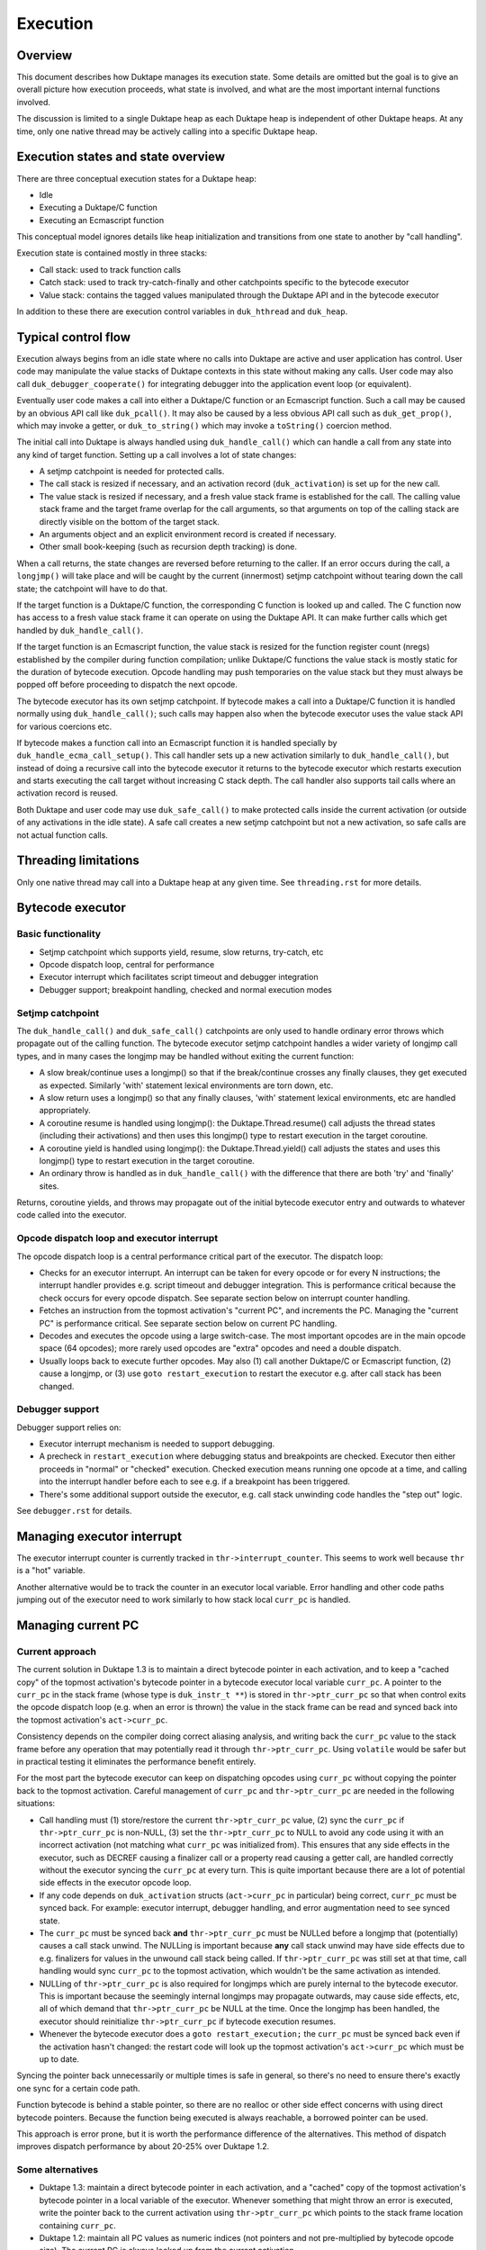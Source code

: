=========
Execution
=========

Overview
========

This document describes how Duktape manages its execution state.  Some details
are omitted but the goal is to give an overall picture how execution proceeds,
what state is involved, and what are the most important internal functions
involved.

The discussion is limited to a single Duktape heap as each Duktape heap is
independent of other Duktape heaps.  At any time, only one native thread may
be actively calling into a specific Duktape heap.

Execution states and state overview
===================================

There are three conceptual execution states for a Duktape heap:

* Idle

* Executing a Duktape/C function

* Executing an Ecmascript function

This conceptual model ignores details like heap initialization and
transitions from one state to another by "call handling".

Execution state is contained mostly in three stacks:

* Call stack: used to track function calls

* Catch stack: used to track try-catch-finally and other catchpoints specific
  to the bytecode executor

* Value stack: contains the tagged values manipulated through the Duktape API
  and in the bytecode executor

In addition to these there are execution control variables in ``duk_hthread``
and ``duk_heap``.

Typical control flow
====================

Execution always begins from an idle state where no calls into Duktape are
active and user application has control.  User code may manipulate the value
stacks of Duktape contexts in this state without making any calls.  User code
may also call ``duk_debugger_cooperate()`` for integrating debugger into the
application event loop (or equivalent).

Eventually user code makes a call into either a Duktape/C function or an
Ecmascript function.  Such a call may be caused by an obvious API call like
``duk_pcall()``.  It may also be caused by a less obvious API call such as
``duk_get_prop()``, which may invoke a getter, or ``duk_to_string()`` which
may invoke a ``toString()`` coercion method.

The initial call into Duktape is always handled using ``duk_handle_call()``
which can handle a call from any state into any kind of target function.
Setting up a call involves a lot of state changes:

* A setjmp catchpoint is needed for protected calls.

* The call stack is resized if necessary, and an activation record
  (``duk_activation``) is set up for the new call.

* The value stack is resized if necessary, and a fresh value stack frame
  is established for the call.  The calling value stack frame and the target
  frame overlap for the call arguments, so that arguments on top of the
  calling stack are directly visible on the bottom of the target stack.

* An arguments object and an explicit environment record is created if
  necessary.

* Other small book-keeping (such as recursion depth tracking) is done.

When a call returns, the state changes are reversed before returning to
the caller.  If an error occurs during the call, a ``longjmp()`` will take
place and will be caught by the current (innermost) setjmp catchpoint
without tearing down the call state; the catchpoint will have to do that.

If the target function is a Duktape/C function, the corresponding C function
is looked up and called.  The C function now has access to a fresh value stack
frame it can operate on using the Duktape API.  It can make further calls which
get handled by ``duk_handle_call()``.

If the target function is an Ecmascript function, the value stack is resized
for the function register count (nregs) established by the compiler during
function compilation; unlike Duktape/C functions the value stack is mostly
static for the duration of bytecode execution.  Opcode handling may push
temporaries on the value stack but they must always be popped off before
proceeding to dispatch the next opcode.

The bytecode executor has its own setjmp catchpoint.  If bytecode makes a
call into a Duktape/C function it is handled normally using ``duk_handle_call()``;
such calls may happen also when the bytecode executor uses the value stack API
for various coercions etc.

If bytecode makes a function call into an Ecmascript function it is handled
specially by ``duk_handle_ecma_call_setup()``.  This call handler sets up a
new activation similarly to ``duk_handle_call()``, but instead of doing a
recursive call into the bytecode executor it returns to the bytecode executor
which restarts execution and starts executing the call target without
increasing C stack depth.  The call handler also supports tail calls where an
activation record is reused.

Both Duktape and user code may use ``duk_safe_call()`` to make protected
calls inside the current activation (or outside of any activations in the
idle state).  A safe call creates a new setjmp catchpoint but not a new
activation, so safe calls are not actual function calls.

Threading limitations
=====================

Only one native thread may call into a Duktape heap at any given time.
See ``threading.rst`` for more details.

Bytecode executor
=================

Basic functionality
-------------------

* Setjmp catchpoint which supports yield, resume, slow returns, try-catch, etc

* Opcode dispatch loop, central for performance

* Executor interrupt which facilitates script timeout and debugger integration

* Debugger support; breakpoint handling, checked and normal execution modes

Setjmp catchpoint
-----------------

The ``duk_handle_call()`` and ``duk_safe_call()`` catchpoints are only used to
handle ordinary error throws which propagate out of the calling function.  The
bytecode executor setjmp catchpoint handles a wider variety of longjmp call
types, and in many cases the longjmp may be handled without exiting the current
function:

* A slow break/continue uses a longjmp() so that if the break/continue crosses
  any finally clauses, they get executed as expected.  Similarly 'with' statement
  lexical environments are torn down, etc.

* A slow return uses a longjmp() so that any finally clauses, 'with' statement
  lexical environments, etc are handled appropriately.

* A coroutine resume is handled using longjmp(): the Duktape.Thread.resume()
  call adjusts the thread states (including their activations) and then uses
  this longjmp() type to restart execution in the target coroutine.

* A coroutine yield is handled using longjmp(): the Duktape.Thread.yield()
  call adjusts the states and uses this longjmp() type to restart execution
  in the target coroutine.

* An ordinary throw is handled as in ``duk_handle_call()`` with the difference
  that there are both 'try' and 'finally' sites.

Returns, coroutine yields, and throws may propagate out of the initial bytecode
executor entry and outwards to whatever code called into the executor.

Opcode dispatch loop and executor interrupt
-------------------------------------------

The opcode dispatch loop is a central performance critical part of the
executor.  The dispatch loop:

* Checks for an executor interrupt.  An interrupt can be taken for every
  opcode or for every N instructions; the interrupt handler provides e.g.
  script timeout and debugger integration.  This is performance critical
  because the check occurs for every opcode dispatch.  See separate section
  below on interrupt counter handling.

* Fetches an instruction from the topmost activation's "current PC",
  and increments the PC.  Managing the "current PC" is performance critical.
  See separate section below on current PC handling.

* Decodes and executes the opcode using a large switch-case.  The most
  important opcodes are in the main opcode space (64 opcodes); more rarely
  used opcodes are "extra" opcodes and need a double dispatch.

* Usually loops back to execute further opcodes.  May also (1) call another
  Duktape/C or Ecmascript function, (2) cause a longjmp, or (3) use
  ``goto restart_execution`` to restart the executor e.g. after call stack
  has been changed.

Debugger support
----------------

Debugger support relies on:

* Executor interrupt mechanism is needed to support debugging.

* A precheck in ``restart_execution`` where debugging status and breakpoints
  are checked.  Executor then either proceeds in "normal" or "checked"
  execution.  Checked execution means running one opcode at a time, and
  calling into the interrupt handler before each to see e.g. if a breakpoint
  has been triggered.

* There's some additional support outside the executor, e.g. call stack
  unwinding code handles the "step out" logic.

See ``debugger.rst`` for details.

Managing executor interrupt
===========================

The executor interrupt counter is currently tracked in
``thr->interrupt_counter``.  This seems to work well because ``thr`` is a
"hot" variable.

Another alternative would be to track the counter in an executor local
variable.  Error handling and other code paths jumping out of the executor
need to work similarly to how stack local ``curr_pc`` is handled.

Managing current PC
===================

Current approach
----------------

The current solution in Duktape 1.3 is to maintain a direct bytecode pointer
in each activation, and to keep a "cached copy" of the topmost activation's
bytecode pointer in a bytecode executor local variable ``curr_pc``.  A pointer
to the ``curr_pc`` in the stack frame (whose type is ``duk_instr_t **``) is
stored in ``thr->ptr_curr_pc`` so that when control exits the opcode dispatch
loop (e.g. when an error is thrown) the value in the stack frame can be read
and synced back into the topmost activation's ``act->curr_pc``.

Consistency depends on the compiler doing correct aliasing analysis, and
writing back the ``curr_pc`` value to the stack frame before any operation
that may potentially read it through ``thr->ptr_curr_pc``.  Using ``volatile``
would be safer but in practical testing it eliminates the performance benefit
entirely.

For the most part the bytecode executor can keep on dispatching opcodes
using ``curr_pc`` without copying the pointer back to the topmost activation.
Careful management of ``curr_pc`` and ``thr->ptr_curr_pc`` are needed in the
following situations:

* Call handling must (1) store/restore the current ``thr->ptr_curr_pc`` value,
  (2) sync the ``curr_pc`` if ``thr->ptr_curr_pc`` is non-NULL, (3) set the
  ``thr->ptr_curr_pc`` to NULL to avoid any code using it with an incorrect
  activation (not matching what ``curr_pc`` was initialized from).  This
  ensures that any side effects in the executor, such as DECREF causing a
  finalizer call or a property read causing a getter call, are handled
  correctly without the executor syncing the ``curr_pc`` at every turn.  This
  is quite important because there are a lot of potential side effects in the
  executor opcode loop.

* If any code depends on ``duk_activation`` structs (``act->curr_pc`` in
  particular) being correct, ``curr_pc`` must be synced back.  For example:
  executor interrupt, debugger handling, and error augmentation need to see
  synced state.

* The ``curr_pc`` must be synced back **and** ``thr->ptr_curr_pc`` must be
  NULLed before a longjmp that (potentially) causes a call stack unwind.
  The NULLing is important because **any** call stack unwind may have side
  effects due to e.g. finalizers for values in the unwound call stack being
  called.  If ``thr->ptr_curr_pc`` was still set at that time, call handling
  would sync ``curr_pc`` to the topmost activation, which wouldn't be the
  same activation as intended.

* NULLing of ``thr->ptr_curr_pc`` is also required for longjmps which are
  purely internal to the bytecode executor.  This is important because the
  seemingly internal longjmps may propagate outwards, may cause side effects,
  etc, all of which demand that ``thr->ptr_curr_pc`` be NULL at the time.
  Once the longjmp has been handled, the executor should reinitialize
  ``thr->ptr_curr_pc`` if bytecode execution resumes.

* Whenever the bytecode executor does a ``goto restart_execution;`` the
  ``curr_pc`` must be synced back even if the activation hasn't changed:
  the restart code will look up the topmost activation's ``act->curr_pc``
  which must be up to date.

Syncing the pointer back unnecessarily or multiple times is safe in general,
so there's no need to ensure there's exactly one sync for a certain code path.

Function bytecode is behind a stable pointer, so there are no realloc or
other side effect concerns with using direct bytecode pointers.  Because
the function being executed is always reachable, a borrowed pointer can
be used.

This approach is error prone, but it is worth the performance difference of
the alternatives.  This method of dispatch improves dispatch performance by
about 20-25% over Duktape 1.2.

Some alternatives
-----------------

* Duktape 1.3: maintain a direct bytecode pointer in each activation, and a
  "cached" copy of the topmost activation's bytecode pointer in a local
  variable of the executor.  Whenever something that might throw an error
  is executed, write the pointer back to the current activation using
  ``thr->ptr_curr_pc`` which points to the stack frame location containing
  ``curr_pc``.

* Duktape 1.2: maintain all PC values as numeric indices (not pointers and
  not pre-multiplied by bytecode opcode size).  The current PC is always
  looked up from the current activation.

* Same as Duktape 1.3 behavior but maintain a cached copy of the topmost
  activation's bytecode pointer in ``thr->curr_pc``.  The copy back operation
  is needed but doesn't need to peek into the bytecode executor stack frame.
  This works quite well because ``thr`` is a "hot" variable.  However, the
  stack local ``curr_pc`` used in Duktape 1.3 is faster.

* Use direct bytecode pointers in activations, keep a pointer to the current
  activation in the executor, and use ``act->curr_pc`` for dispatch.  There's
  no need for a copy back operation because activation states are always in
  sync.  This is faster than the Duktape 1.2 approach, but significantly
  slower than the ``thr->curr_pc`` or the Duktape 1.3 approach (part of that
  is probably because there's more register pressure).

Comparison between curr_pc alternatives
---------------------------------------

The current Duktape 1.3 approach is a bit error prone because of the need to
sync the executor local ``curr_pc`` back to ``act->curr_pc`` in multiple code
paths.  Another alternative would be to dispatch using ``act->curr_pc``
directly.  While that is faster than Duktape 1.2, it is significantly slower
than dispatching using executor local ``curr_pc`` (or ``thr->curr_pc``).

The measurements below are using ``gcc -O2`` on x64::

    # Duktape 1.3, dispatch using executor local variable curr_pc
    $ sudo nice -20 python util/time_multi.py --count 10 --mode all --verbose ./duk.O2.local_pc tests/perf/test-empty-loop.js
    Running: 2.180000 2.170000 2.180000 2.290000 2.180000 2.200000 2.190000 2.190000 2.220000 2.200000
    min=2.17, max=2.29, avg=2.20, count=10: [2.18, 2.17, 2.18, 2.29, 2.18, 2.2, 2.19, 2.19, 2.22, 2.2]

    # Duktape 1.2, dispatch using a numeric PC index
    $ sudo nice -20 python util/time_multi.py --count 10 --mode all --verbose ./duk.O2.123 tests/perf/test-empty-loop.js
    Running: 3.100000 3.100000 3.120000 3.120000 3.160000 3.300000 3.370000 3.410000 3.370000 3.390000
    min=3.10, max=3.41, avg=3.24, count=10: [3.1, 3.1, 3.12, 3.12, 3.16, 3.3, 3.37, 3.41, 3.37, 3.39]

    # Alternative; dispatch using thr->curr_pc
    $ sudo nice -20 python util/time_multi.py --count 10 --mode all --verbose ./duk.O2.thr_pc tests/perf/test-empty-loop.js
    Running: 2.310000 2.330000 2.310000 2.300000 2.400000 2.290000 2.310000 2.290000 2.300000 2.300000
    min=2.29, max=2.40, avg=2.31, count=10: [2.31, 2.33, 2.31, 2.3, 2.4, 2.29, 2.31, 2.29, 2.3, 2.3]

    # Alternative; dispatch using act->curr_pc
    $ sudo nice -20 python util/time_multi.py --count 10 --mode all --verbose ./duk.O2.act_pc tests/perf/test-empty-loop.js
    Running: 2.590000 2.580000 2.600000 2.600000 2.600000 2.660000 2.600000 2.640000 2.860000 2.860000
    min=2.58, max=2.86, avg=2.66, count=10: [2.59, 2.58, 2.6, 2.6, 2.6, 2.66, 2.6, 2.64, 2.86, 2.86]

Accessing constants
===================

The executor stores a copy of the ``duk_hcompiledfunction`` constant table
base address into a local variable ``consts``.  This reduces code footprint
and performs better compared to reading the consts base address on-the-fly
through the function reference.  Because the constants table has a stable
base address, this is easy and safe.

Accessing registers
===================

The executor currently accesses the stack frame base address (needed to read
registers) through ``thr`` as ``thr->valstack_bottom``.  This is reasonably
OK because ``thr`` is a "hot" variable.

The register base address could also be copied to a local variable as is done
for constants.  However, ``thr->valstack_bottom`` is not a stable address and
may be changed by any side effect (because any side effect can cause a value
stack resize, e.g. if a finalizer is invoked).

If a local variable were to be used, it would need to be updated when the
value stack is resized.  It's not certain if overall performance would be
improved.  This was postponed to Duktape 1.4:

* https://github.com/svaarala/duktape/issues/298
